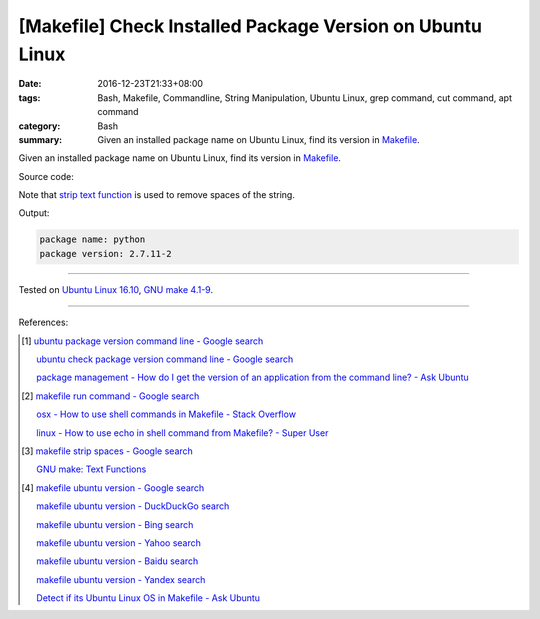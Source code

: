 [Makefile] Check Installed Package Version on Ubuntu Linux
##########################################################

:date: 2016-12-23T21:33+08:00
:tags: Bash, Makefile, Commandline, String Manipulation, Ubuntu Linux,
       grep command, cut command, apt command
:category: Bash
:summary: Given an installed package name on Ubuntu Linux, find its version in
          Makefile_.


Given an installed package name on Ubuntu Linux, find its version in Makefile_.

Source code:

.. show_github_file:: siongui userpages content/code/make/ubuntu-package-version/Makefile

Note that `strip text function`_ is used to remove spaces of the string.

Output:

.. code-block:: txt

  package name: python
  package version: 2.7.11-2

----

Tested on `Ubuntu Linux 16.10`_, `GNU make 4.1-9`_.

----

References:

.. [1] `ubuntu package version command line - Google search <https://www.google.com/search?q=ubuntu+package+version+command+line>`_

       `ubuntu check package version command line - Google search <https://www.google.com/search?q=ubuntu+check+package+version+command+line>`_

       `package management - How do I get the version of an application from the command line? - Ask Ubuntu <http://askubuntu.com/a/441005>`_

.. [2] `makefile run command - Google search <https://www.google.com/search?q=makefile+run+command>`_

       `osx - How to use shell commands in Makefile - Stack Overflow <http://stackoverflow.com/questions/10024279/how-to-use-shell-commands-in-makefile>`_

       `linux - How to use echo in shell command from Makefile? - Super User <http://superuser.com/questions/945148/how-to-use-echo-in-shell-command-from-makefile>`_

.. [3] `makefile strip spaces - Google search <https://www.google.com/search?q=makefile+strip+spaces>`_

       `GNU make: Text Functions <https://www.gnu.org/software/make/manual/html_node/Text-Functions.html>`_

.. [4] `makefile ubuntu version - Google search <https://www.google.com/search?q=makefile+ubuntu+version>`_

       `makefile ubuntu version - DuckDuckGo search <https://duckduckgo.com/?q=makefile+ubuntu+version>`_

       `makefile ubuntu version - Bing search <https://www.bing.com/search?q=makefile+ubuntu+version>`_

       `makefile ubuntu version - Yahoo search <https://search.yahoo.com/search?p=makefile+ubuntu+version>`_

       `makefile ubuntu version - Baidu search <https://www.baidu.com/s?wd=makefile+ubuntu+version>`_

       `makefile ubuntu version - Yandex search <https://www.yandex.com/search/?text=makefile+ubuntu+version>`_

       `Detect if its Ubuntu Linux OS in Makefile - Ask Ubuntu <http://askubuntu.com/questions/279168/detect-if-its-ubuntu-linux-os-in-makefile>`_


.. _Makefile: https://www.google.com/search?q=Makefile
.. _strip text function: https://www.gnu.org/software/make/manual/html_node/Text-Functions.html
.. _Ubuntu Linux 16.10: http://releases.ubuntu.com/16.10/
.. _GNU make 4.1-9: https://www.gnu.org/software/make/
